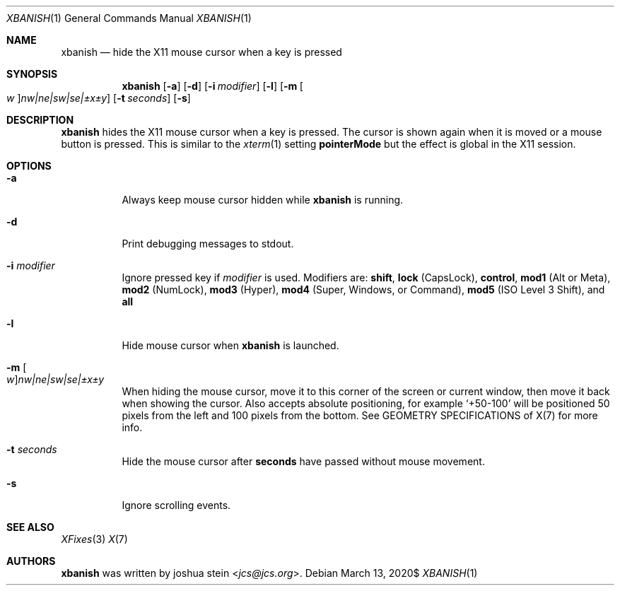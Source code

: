 .Dd $Mdocdate: March 13 2020$
.Dt XBANISH 1
.Os
.Sh NAME
.Nm xbanish
.Nd hide the X11 mouse cursor when a key is pressed
.Sh SYNOPSIS
.Nm
.Op Fl a
.Op Fl d
.Op Fl i Ar modifier
.Op Fl l
.Op Fl m Oo Ar w Oc Ns Ar nw|ne|sw|se|\(+-x\(+-y
.Op Fl t Ar seconds
.Op Fl s
.Sh DESCRIPTION
.Nm
hides the X11 mouse cursor when a key is pressed.
The cursor is shown again when it is moved or a mouse button is pressed.
This is similar to the
.Xr xterm 1
setting
.Ic pointerMode
but the effect is global in the X11 session.
.Sh OPTIONS
.Bl -tag -width Ds
.It Fl a
Always keep mouse cursor hidden while
.Nm
is running.
.It Fl d
Print debugging messages to stdout.
.It Fl i Ar modifier
Ignore pressed key if
.Ar modifier
is used.
Modifiers are:
.Ic shift ,
.Ic lock
(CapsLock),
.Ic control ,
.Ic mod1
(Alt or Meta),
.Ic mod2
(NumLock),
.Ic mod3
(Hyper),
.Ic mod4
(Super, Windows, or Command),
.Ic mod5
(ISO Level 3 Shift), and
.Ic all
.It Fl l
Hide mouse cursor when
.Nm
is launched.
.It Fl m Oo Ar w Oc Ns Ar nw|ne|sw|se|\(+-x\(+-y
When hiding the mouse cursor, move it to this corner of the screen
or current window, then move it back when showing the cursor.
Also accepts absolute positioning, for example `+50-100' will be
positioned 50 pixels from the left and 100 pixels from the bottom.
See GEOMETRY SPECIFICATIONS of X(7) for more info.
.It Fl t Ar seconds
Hide the mouse cursor after
.Ic seconds
have passed without mouse movement.
.It Fl s
Ignore scrolling events.
.El
.Sh SEE ALSO
.Xr XFixes 3
.Xr X 7
.Sh AUTHORS
.Nm
was written by
.An joshua stein Aq Mt jcs@jcs.org .
